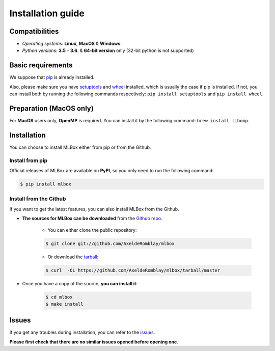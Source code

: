 Installation guide
==================

|Documentation Status| |PyPI version| |Build Status| |GitHub Issues| |codecov| |License| |Downloads| |Python Versions|


Compatibilities
---------------

* *Operating systems:* **Linux**, **MacOS** & **Windows**.
* *Python versions:* **3.5** - **3.6**. & **64-bit version** only (32-bit python is not supported)


Basic requirements
------------------

We suppose that `pip <https://pip.pypa.io/en/stable/installing/>`__ is already installed.

Also, please make sure you have `setuptools <https://pypi.python.org/pypi/setuptools>`__ and `wheel <https://pythonwheels.com/>`__ installed, which is usually the case if pip is installed.
If not, you can install both by running the following commands respectively: ``pip install setuptools`` and ``pip install wheel``.


Preparation (MacOS only)
------------------------

For **MacOS** users only, **OpenMP** is required. You can install it by the following command: ``brew install libomp``.


Installation
------------

You can choose to install MLBox either from pip or from the Github.


Install from pip
~~~~~~~~~~~~~~~~

Official releases of MLBox are available on **PyPI**, so you only need to run the following command:

.. code-block:: console

    $ pip install mlbox


Install from the Github
~~~~~~~~~~~~~~~~~~~~~~~

If you want to get the latest features, you can also install MLBox from the Github.

* **The sources for MLBox can be downloaded** from the `Github repo`_.

    * You can either clone the public repository:

    .. code-block:: console

        $ git clone git://github.com/AxeldeRomblay/mlbox

    * Or download the `tarball`_:

    .. code-block:: console

        $ curl  -OL https://github.com/AxeldeRomblay/mlbox/tarball/master


* Once you have a copy of the source, **you can install it**:

    .. code-block:: console

        $ cd mlbox
        $ make install


Issues
------

If you get any troubles during installation, you can refer to the `issues <https://github.com/AxeldeRomblay/MLBox/issues>`__.

**Please first check that there are no similar issues opened before opening one**.


.. _Github repo: https://github.com/AxeldeRomblay/mlbox

.. _tarball: https://github.com/AxeldeRomblay/mlbox/tarball/master

.. |Documentation Status| image:: https://readthedocs.org/projects/mlbox/badge/?version=latest
   :target: http://mlbox.readthedocs.io/en/latest/?badge=latest
.. |PyPI version| image:: https://badge.fury.io/py/mlbox.svg
   :target: https://pypi.python.org/pypi/mlbox
.. |Build Status| image:: https://travis-ci.org/AxeldeRomblay/MLBox.svg?branch=master
   :target: https://travis-ci.org/AxeldeRomblay/MLBox
.. |GitHub Issues| image:: https://img.shields.io/github/issues/AxeldeRomblay/MLBox.svg
   :target: https://github.com/AxeldeRomblay/MLBox/issues
.. |codecov| image:: https://codecov.io/gh/AxeldeRomblay/MLBox/branch/master/graph/badge.svg
   :target: https://codecov.io/gh/AxeldeRomblay/MLBox
.. |License| image:: https://img.shields.io/badge/License-BSD%203--Clause-blue.svg
   :target: https://github.com/AxeldeRomblay/MLBox/blob/master/LICENSE
.. |Downloads| image:: https://pepy.tech/badge/mlbox
   :target: https://pepy.tech/project/mlbox
.. |Python Versions| image:: https://img.shields.io/pypi/pyversions/mlbox.svg
   :target: https://pypi.org/project/mlbox
